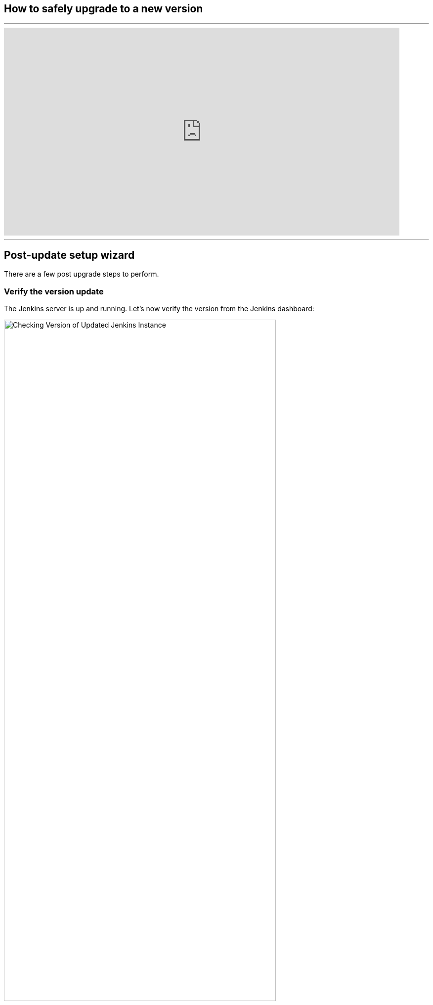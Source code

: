 ////
This file is only meant to be included as a snippet in other documents.
There is a version of this file for the general 'Updating Jenkins' page
(index.adoc).
This file is for the index.adoc page used in the general 'Updating Jenkins'
page.
////


[[post-upgrade-wizard]]

== How to safely upgrade to a new version
---
video::fEO7dOxHvgU[youtube,width=800,height=420]
---

== Post-update setup wizard

There are a few post upgrade steps to perform.

=== Verify the version update

The Jenkins server is up and running. Let's now verify the version from the Jenkins dashboard:

[.boxshadow]
image:updating/check-jenkins-version.png[alt="Checking Version of Updated Jenkins Instance",width=80%]

The upgraded Jenkins version can be seen at the bottom right corner of the Jenkins UI.

=== Upgrading Jenkins Java Version From 8 to 11
Jenkins has been transitioning from Java 8 to Java 11 and also Java 17, therefore it would be in your best interest to check your Java version if you are upgrading from an older version.

---
video::L2Uomz8RWUM[youtube,width=800,height=420]
---

=== Compatibility with the new version

Plugins are probably the most crucial part of the Jenkins pipeline. In fact, each job uses a plugin for its execution.
Check the available updates for installed plugins:

. Go to the Jenkins dashboard
. Click on Manage Jenkins in the Jenkins dashboard
. Click on Manage Plugins

[.boxshadow]
image:updating/jenkins-plugin-manager.png[alt="Jenkins plugin manager to check compatibility",width=80%]

The above image shows that there is no need to update any plugins.

After upgrading Jenkins, you may *encounter data compatibility issues with the new version*. 
Therefore, to ensure that our data is in the correct format, we should update it to the updated format. 
Furthermore, to check the data version update, follow these steps:

. Go to the Jenkins dashboard
. Click on Manage Jenkins in the Jenkins dashboard

[.boxshadow]
image:updating/jenkins-dashboard.png[alt="Jenkins plugin manager to check compatibility",width=80%]


The above image shows that our new version isn't compatible with the old version. However, we can fix the problem by clicking the Manage button.